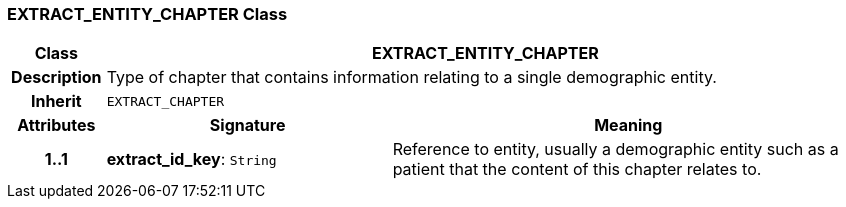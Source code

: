 === EXTRACT_ENTITY_CHAPTER Class

[cols="^1,3,5"]
|===
h|*Class*
2+^h|*EXTRACT_ENTITY_CHAPTER*

h|*Description*
2+a|Type of chapter that contains information relating to a single demographic entity.

h|*Inherit*
2+|`EXTRACT_CHAPTER`

h|*Attributes*
^h|*Signature*
^h|*Meaning*

h|*1..1*
|*extract_id_key*: `String`
a|Reference to entity, usually a demographic entity such as a patient that the content of this chapter relates to.
|===
